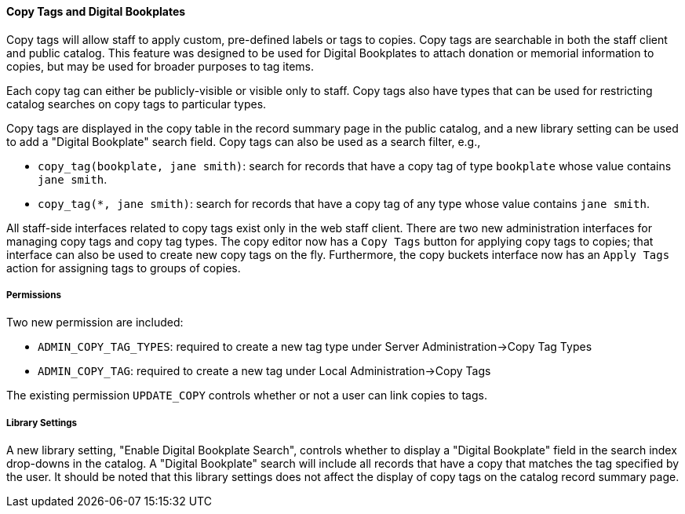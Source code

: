 Copy Tags and Digital Bookplates
^^^^^^^^^^^^^^^^^^^^^^^^^^^^^^^^
Copy tags will allow staff to apply custom, pre-defined labels or tags
to copies.  Copy tags are searchable in both the staff client and public
catalog.  This feature was designed to be used for Digital Bookplates to
attach donation or memorial information to copies, but may be used for
broader purposes to tag items.

Each copy tag can either be publicly-visible or visible only to staff.
Copy tags also have types that can be used for restricting catalog
searches on copy tags to particular types.

Copy tags are displayed in the copy table in the record summary page in
the public catalog, and a new library setting can be used to add
a "Digital Bookplate" search field.  Copy tags can also be used
as a search filter, e.g.,

  * `copy_tag(bookplate, jane smith)`: search for records that have a
    copy tag of type `bookplate` whose value contains `jane smith`.
  * `copy_tag(*, jane smith)`: search for records that have a
    copy tag of any type whose value contains `jane smith`.

All staff-side interfaces related to copy tags exist only in the web
staff client.  There are two new administration interfaces for managing
copy tags and copy tag types. The copy editor now has a `Copy Tags`
button for applying copy tags to copies; that interface can also be
used to create new copy tags on the fly. Furthermore, the copy buckets
interface now has an `Apply Tags` action for assigning tags to groups
of copies.

Permissions
+++++++++++

Two new permission are included:

  * `ADMIN_COPY_TAG_TYPES`: required to create a new tag type under
     Server Administration->Copy Tag Types
  * `ADMIN_COPY_TAG`: required to create a new tag under
    Local Administration->Copy Tags

The existing permission `UPDATE_COPY` controls whether or not a user
can link copies to tags.

Library Settings
++++++++++++++++
A new library setting, "Enable Digital Bookplate Search", controls
whether to display a "Digital Bookplate" field in the search index
drop-downs in the catalog. A "Digital Bookplate" search will include
all records that have a copy that matches the tag specified by the user.
It should be noted that this library settings does not affect the
display of copy tags on the catalog record summary page.
